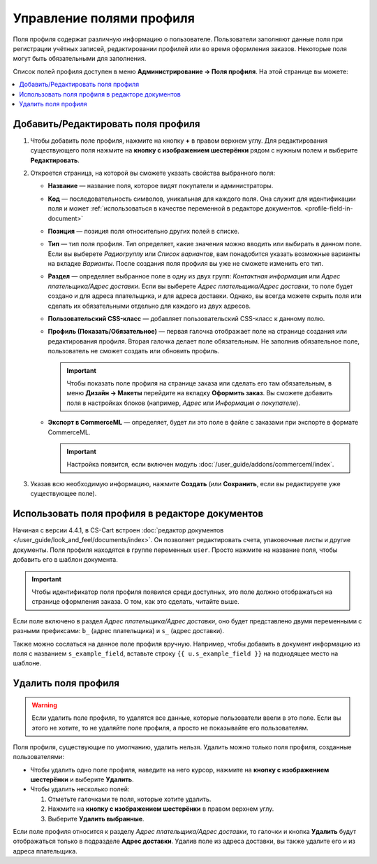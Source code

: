 *************************
Управление полями профиля
*************************

Поля профиля содержат различную информацию о пользователе. Пользователи заполняют данные поля при регистрации учётных записей, редактировании профилей или во время оформления заказов. Некоторые поля могут быть обязательными для заполнения.

Список полей профиля доступен в меню **Администрирование → Поля профиля**. На этой странице вы можете:

.. contents::
   :backlinks: none
   :local:

.. fancybox:: img/profile_fields.png
    :alt: Список полей профиля в панели администратора.

===================================
Добавить/Редактировать поля профиля
===================================

#. Чтобы добавить поле профиля, нажмите на кнопку **+** в правом верхнем углу. Для редактирования существующего поля нажмите на **кнопку с изображением шестерёнки** рядом с нужным полем и выберите **Редактировать**.

#. Откроется страница, на которой вы сможете указать свойства выбранного поля:

   * **Название** — название поля, которое видят покупатели и администраторы.

   * **Код** — последовательность символов, уникальная для каждого поля. Она служит для идентификации поля и может :ref:`использоваться в качестве переменной в редакторе документов. <profile-field-in-document>`

   * **Позиция** — позиция поля относительно других полей в списке.

   * **Тип** — тип поля профиля. Тип определяет, какие значения можно вводить или выбирать в данном поле. Если вы выберете *Радиогруппу* или *Список вариантов*, вам понадобится указать возможные варианты на вкладке *Варианты*. После создания поля профиля вы уже не сможете изменить его тип.

   * **Раздел** — определяет выбранное поле в одну из двух групп: *Контактная информация* или *Адрес плательщика/Адрес доставки*. Если вы выберете *Адрес плательщика/Адрес доставки*, то поле будет создано и для адреса плательщика, и для адреса доставки. Однако, вы всегда можете скрыть поля или сделать их обязательными отдельно для каждого из двух адресов.

   * **Пользовательский CSS-класс** — добавляет пользовательский CSS-класс к данному полю.

   * **Профиль (Показать/Обязательное)** — первая галочка отображает поле на странице создания или редактирования профиля. Вторая галочка делает поле обязательным. Не заполнив обязательное поле, пользователь не сможет создать или обновить профиль.

     .. important::

         Чтобы показать поле профиля на странице заказа или сделать его там обязательным, в меню **Дизайн → Макеты** перейдите на вкладку **Оформить заказ**. Вы сможете добавить поля в настройках блоков (например, *Адрес* или *Информация о покупателе*).

   * **Экспорт в CommerceML** — определяет, будет ли это поле в файле с заказами при экспорте в формате CommerceML.

     .. important::

         Настройка появится, если включен модуль :doc:`/user_guide/addons/commerceml/index`.

#. Указав всю необходимую информацию, нажмите **Создать** (или **Сохранить**, если вы редактируете уже существующее поле).

.. _profile-field-in-document:

================================================
Использовать поля профиля в редакторе документов
================================================

Начиная с версии 4.4.1, в CS-Cart встроен :doc:`редактор документов </user_guide/look_and_feel/documents/index>`. Он позволяет редактировать счета, упаковочные листы и другие документы. Поля профиля находятся в группе переменных ``user``. Просто нажмите на название поля, чтобы добавить его в шаблон документа.

.. important::

    Чтобы идентификатор поля профиля появился среди доступных, это поле должно отображаться на странице оформления заказа. О том, как это сделать, читайте выше.

.. fancybox:: img/custom_field_in_invoice.png
    :alt: Добавление поля в счёт.

Если поле включено в раздел *Адрес плательщика/Адрес доставки*, оно будет представлено двумя переменными с разными префиксами: ``b_`` (адрес плательщика) и ``s_`` (адрес доставки).

Также можно сослаться на данное поле профиля вручную. Например, чтобы добавить в документ информацию из поля с названием ``s_example_field``, вставьте строку ``{{ u.s_example_field }}`` на подходящее место на шаблоне.

=====================
Удалить поля профиля
=====================

.. warning::

    Если удалить поле профиля, то удалятся все данные, которые пользователи ввели в это поле. Если вы этого не хотите, то не удаляйте поле профиля, а просто не показывайте его пользователям.

Поля профиля, существующие по умолчанию, удалить нельзя. Удалить можно только поля профиля, созданные пользователями:

* Чтобы удалить одно поле профиля, наведите на него курсор, нажмите на **кнопку с изображением шестерёнки** и выберите **Удалить**.

* Чтобы удалить несколько полей:

  1. Отметьте галочками те поля, которые хотите удалить.

  2. Нажмите на **кнопку с изображением шестерёнки** в правом верхнем углу.

  3. Выберите **Удалить выбранные**.

Если поле профиля относится к разделу *Адрес плательщика/Адрес доставки*, то галочки и кнопка **Удалить** будут отображаться только в подразделе **Адрес доставки**. Удалив поле из адреса доставки, вы также удалите его и из адреса плательщика.
